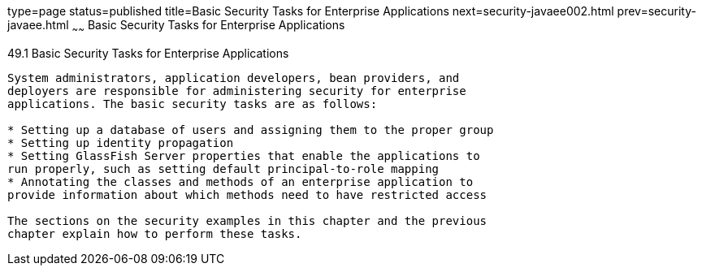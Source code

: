 type=page
status=published
title=Basic Security Tasks for Enterprise Applications
next=security-javaee002.html
prev=security-javaee.html
~~~~~~
Basic Security Tasks for Enterprise Applications
================================================

[[CACGIFHJ]]

[[basic-security-tasks-for-enterprise-applications]]
49.1 Basic Security Tasks for Enterprise Applications
-----------------------------------------------------

System administrators, application developers, bean providers, and
deployers are responsible for administering security for enterprise
applications. The basic security tasks are as follows:

* Setting up a database of users and assigning them to the proper group
* Setting up identity propagation
* Setting GlassFish Server properties that enable the applications to
run properly, such as setting default principal-to-role mapping
* Annotating the classes and methods of an enterprise application to
provide information about which methods need to have restricted access

The sections on the security examples in this chapter and the previous
chapter explain how to perform these tasks.


